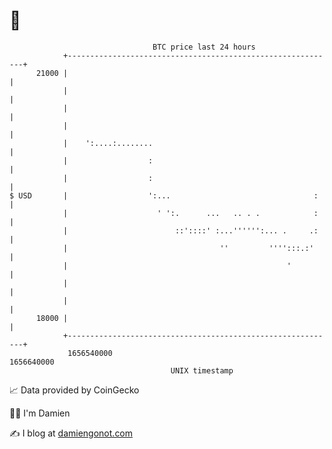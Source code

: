 * 👋

#+begin_example
                                   BTC price last 24 hours                    
               +------------------------------------------------------------+ 
         21000 |                                                            | 
               |                                                            | 
               |                                                            | 
               |                                                            | 
               |    ':....:........                                         | 
               |                  :                                         | 
               |                  :                                         | 
   $ USD       |                  ':...                                :    | 
               |                    ' ':.      ...   .. . .            :    | 
               |                        ::'::::' :...'''''':... .     .:    | 
               |                                  ''         '''':::.:'     | 
               |                                                 '          | 
               |                                                            | 
               |                                                            | 
         18000 |                                                            | 
               +------------------------------------------------------------+ 
                1656540000                                        1656640000  
                                       UNIX timestamp                         
#+end_example
📈 Data provided by CoinGecko

🧑‍💻 I'm Damien

✍️ I blog at [[https://www.damiengonot.com][damiengonot.com]]
